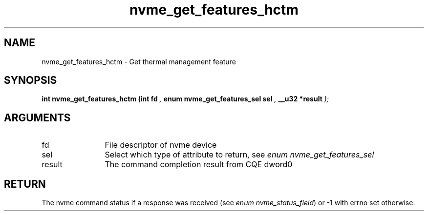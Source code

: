 .TH "nvme_get_features_hctm" 9 "nvme_get_features_hctm" "September 2023" "libnvme API manual" LINUX
.SH NAME
nvme_get_features_hctm \- Get thermal management feature
.SH SYNOPSIS
.B "int" nvme_get_features_hctm
.BI "(int fd "  ","
.BI "enum nvme_get_features_sel sel "  ","
.BI "__u32 *result "  ");"
.SH ARGUMENTS
.IP "fd" 12
File descriptor of nvme device
.IP "sel" 12
Select which type of attribute to return, see \fIenum nvme_get_features_sel\fP
.IP "result" 12
The command completion result from CQE dword0
.SH "RETURN"
The nvme command status if a response was received (see
\fIenum nvme_status_field\fP) or -1 with errno set otherwise.

